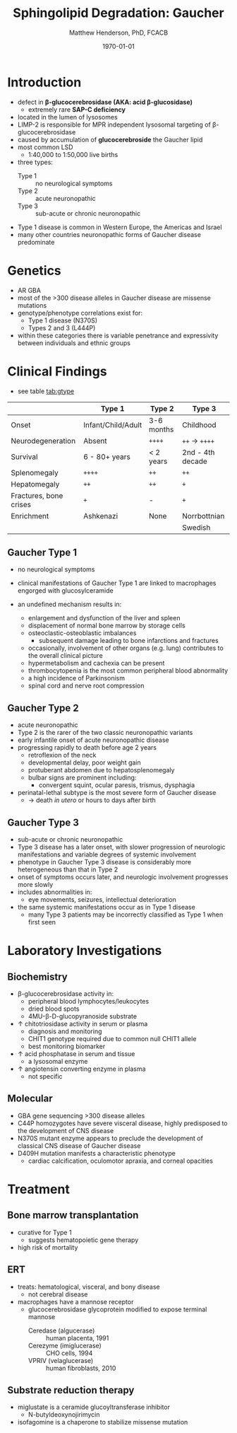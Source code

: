 #+TITLE: Sphingolipid Degradation: Gaucher
#+AUTHOR: Matthew Henderson, PhD, FCACB
#+DATE: \today

* Introduction
- defect in *\beta-glucocerebrosidase (AKA: acid \beta-glucosidase)*
  - extremely rare *SAP-C deficiency*
- located in the lumen of lysosomes
- LIMP-2 is responsible for MPR independent lysosomal targeting of
  \beta-glucocerebrosidase
- caused by accumulation of *glucocerebroside* the Gaucher lipid
- most common LSD
  - 1:40,000 to 1:50,000 live births
- three types:
  - Type 1 :: no neurological symptoms
  - Type 2 :: acute neuronopathic
  - Type 3 :: sub-acute or chronic neuronopathic
- Type 1 disease is common in Western Europe, the Americas and Israel
- many other countries neuronopathic forms of Gaucher disease predominate

#+CAPTION[]:Glucocerebroside the Gaucher Lipid
#+NAME: fig:gluc 
#+ATTR_LaTeX: :width 0.5\textwidth
[[file:./figures/glucocerebroside.png]]

#+CAPTION[]:\beta-glucocerebrosidase defective in Gaucher
#+NAME: fig:sidase
#+ATTR_LaTeX: :width 0.5\textwidth
[[file:./figures/glucocerebrosidase.png]]

* Genetics
- AR GBA 
- most of the >300 disease alleles in Gaucher disease are missense
  mutations
- genotype/phenotype correlations exist for:
  - Type 1 disease (N370S)
  - Types 2 and 3 (L444P)
- within these categories there is variable penetrance and
  expressivity between individuals and ethnic groups

* Clinical Findings
- see table [[tab:gtype]]

#+CAPTION[]: Gaucher Clinical Variants
#+NAME: tab:gtype
|                        | Type 1             | Type 2     | Type 3           |
|------------------------+--------------------+------------+------------------|
| Onset                  | Infant/Child/Adult | 3-6 months | Childhood        |
| Neurodegeneration      | Absent             | =++++=     | =++= \to =++++=  |
| Survival               | 6 - 80+ years      | < 2 years  | 2nd - 4th decade |
| Splenomegaly           | =++++=             | =++=       | =++=             |
| Hepatomegaly           | =++=               | =++=       | =+=              |
| Fractures, bone crises | =+=                | -          | =+=              |
| Enrichment             | Ashkenazi          | None       | Norrbottnian     |
|                        |                    |            | Swedish          |

** Gaucher Type 1
- no neurological symptoms
- clinical manifestations of Gaucher Type 1 are linked to macrophages
  engorged with glucosylceramide

- an undefined mechanism results in:
  - enlargement and dysfunction of the liver and spleen
  - displacement of normal bone marrow by storage cells
  - osteoclastic-osteoblastic imbalances
    - subsequent damage leading to bone infarctions and fractures
  - occasionally, involvement of other organs (e.g. lung) contributes
    to the overall clinical picture
  - hypermetabolism and cachexia can be present
  - thrombocytopenia is the most common peripheral blood abnormality 
  - a high incidence of Parkinsonism
  - spinal cord and nerve root compression

** Gaucher Type 2
- acute neuronopathic
- Type 2 is the rarer of the two classic neuronopathic variants
- early infantile onset of acute neuronopathic disease
- progressing rapidly to death before age 2 years
  - retroflexion of the neck
  - developmental delay, poor weight gain
  - protuberant abdomen due to hepatosplenomegaly
  - bulbar signs are prominent including:
    - convergent squint, ocular paresis, trismus, dysphagia
- perinatal-lethal subtype is the most severe form of Gaucher
  disease
  - \to death /in utero/ or hours to days after birth

** Gaucher Type 3
- sub-acute or chronic neuronopathic
- Type 3 disease has a later onset, with slower progression of
  neurologic manifestations and variable degrees of systemic
  involvement
- phenotype in Gaucher Type 3 disease is considerably more
  heterogeneous than that in Type 2
- onset of symptoms occurs later, and neurologic involvement
  progresses more slowly
- includes abnormalities in:
  - eye movements, seizures, intellectual deterioration
- the same systemic manifestations occur as in Type 1 disease
  - many Type 3 patients may be incorrectly classified as Type 1 when
    first seen

* Laboratory Investigations
#+CAPTION[]:Gaucher Cells in a bone marrow smear
#+NAME: fig:cells
#+ATTR_LaTeX: :width 0.6\textwidth
[[file:./figures/Gaucher_Cells_with_Fibrillar_Appearing_Cytoplasm.jpg]]

** Biochemistry
- \beta-glucocerebrosidase activity in:
  - peripheral blood lymphocytes/leukocytes
  - dried blood spots
  - 4MU-\beta-D-glucopyranoside substrate
- \uparrow chitotriosidase activity in serum or plasma 
  - diagnosis and monitoring
  - CHIT1 genotype required due to common null CHIT1 allele
  - best monitoring biomarker
- \uparrow acid phosphatase in serum and tissue 
  - a lysosomal enzyme
- \uparrow angiotensin converting enzyme in plasma
  - not specific

** Molecular
- GBA gene sequencing >300 disease alleles
- C44P homozygotes have severe visceral disease, highly predisposed to
  the development of CNS disease
- N370S mutant enzyme appears to preclude the development of classical CNS disease of Gaucher disease
- D409H mutation manifests a characteristic phenotype
  - cardiac calcification, oculomotor apraxia, and corneal opacities

* Treatment
** Bone marrow transplantation
  - curative for Type 1
    - suggests hematopoietic gene therapy
  - high risk of mortality
** ERT
- treats: hematological, visceral, and bony disease
  - not cerebral disease
- macrophages have a mannose receptor
  - glucocerebrosidase glycoprotein modified to expose terminal mannose
    - Ceredase (algucerase) :: human placenta, 1991
    - Cerezyme (imiglucerase) :: CHO cells, 1994
    - VPRIV (velaglucerase) :: human fibroblasts, 2010 

** Substrate reduction therapy
- miglustate is a ceramide glucoyltransferase inhibitor
  - N-butyldeoxynojirimycin 
- isofagomine is a chaperone to stabilize missense mutation




